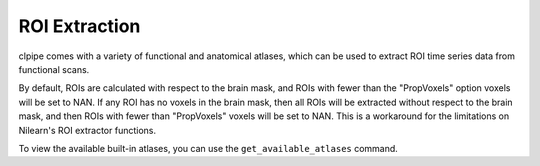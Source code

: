 =======================
ROI Extraction
=======================


clpipe comes with a variety of functional and anatomical atlases, 
which can be used to extract ROI time series data from functional scans.

By default, ROIs are calculated with respect to the brain mask, 
and ROIs with fewer than the "PropVoxels" option voxels will be set to NAN. 
If any ROI has no voxels in the brain mask, then all ROIs will 
be extracted without respect to the brain mask, and then ROIs with 
fewer than "PropVoxels" voxels will be set to NAN. This is a workaround for 
the limitations on Nilearn's ROI extractor functions.

.. click:: clpipe.cli:fmri_roi_extraction_cli
	:prog: clpipe roi extract

To view the available built-in atlases, you can use the ``get_available_atlases`` 
command.

.. click:: clpipe.cli:get_available_atlases_cli
	:prog: clpipe roi atlases

